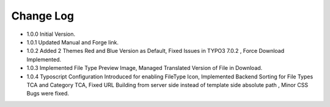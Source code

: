 ﻿

.. ==================================================
.. FOR YOUR INFORMATION
.. --------------------------------------------------
.. -*- coding: utf-8 -*- with BOM.

.. ==================================================
.. DEFINE SOME TEXTROLES
.. --------------------------------------------------
.. role::   underline
.. role::   typoscript(code)
.. role::   ts(typoscript)
   :class:  typoscript
.. role::   php(code)


Change Log
----------

- 1.0.0 Initial Version.

- 1.0.1 Updated Manual and Forge link.

- 1.0.2 Added 2 Themes Red and Blue Version as Default, Fixed Issues in TYPO3 7.0.2 , Force Download Implemented.

- 1.0.3 Implemented File Type Preview Image, Managed Translated Version of File in Download.

- 1.0.4 Typoscript Configuration Introduced for enabling FileType Icon, Implemented Backend Sorting for File Types TCA and Category TCA, Fixed URL Building from server side instead of template side absolute path , Minor CSS Bugs were fixed. 





